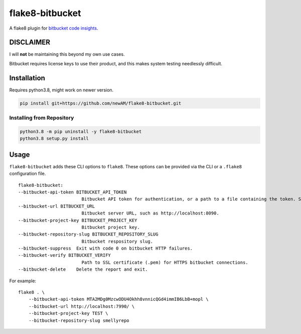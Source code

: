 flake8-bitbucket
################
A flake8 plugin for `bitbucket code insights`_.

DISCLAIMER
**********
I will **not** be maintaining this beyond my own use cases.

Bitbucket requires license keys to use their product,
and this makes system testing needlessly difficult.

Installation
************
Requires python3.8, might work on newer version.

.. code:: bash

    pip install git+https://github.com/newAM/flake8-bitbucket.git

Installing from Repository
==========================
.. code:: bash

    python3.8 -m pip uninstall -y flake8-bitbucket
    python3.8 setup.py install

Usage
*****
``flake8-bitbucket`` adds these CLI options to ``flake8``.
These options can be provided via the CLI or a ``.flake8`` configuration file.

::

    flake8-bitbucket:
    --bitbucket-api-token BITBUCKET_API_TOKEN
                            Bitbucket API token for authentication, or a path to a file containing the token. Setting this option will automatically enable flake8-bitbucket as the formatter.
    --bitbucket-url BITBUCKET_URL
                            Bitbucket server URL, such as http://localhost:8090.
    --bitbucket-project-key BITBUCKET_PROJECT_KEY
                            Bitbucket project key.
    --bitbucket-repository-slug BITBUCKET_REPOSITORY_SLUG
                            Bitbucket respository slug.
    --bitbucket-suppress  Exit with code 0 on bitbucket HTTP failures.
    --bitbucket-verify BITBUCKET_VERIFY
                            Path to SSL certificate (.pem) for HTTPS bitbucket connections.
    --bitbucket-delete    Delete the report and exit.

For example::

    flake8 . \
        --bitbucket-api-token MTA2MDg0MzcwODU4Okhh8vnnicQGd4immIB6LbB+mopl \
        --bitbucket-url http://localhost:7990/ \
        --bitbucket-project-key TEST \
        --bitbucket-repository-slug smellyrepo

.. image:: https://raw.githubusercontent.com/newAM/flake8-bitbucket/master/smelly_code.png

.. _bitbucket code insights: https://confluence.atlassian.com/bitbucketserver/code-insights-966660485.html
